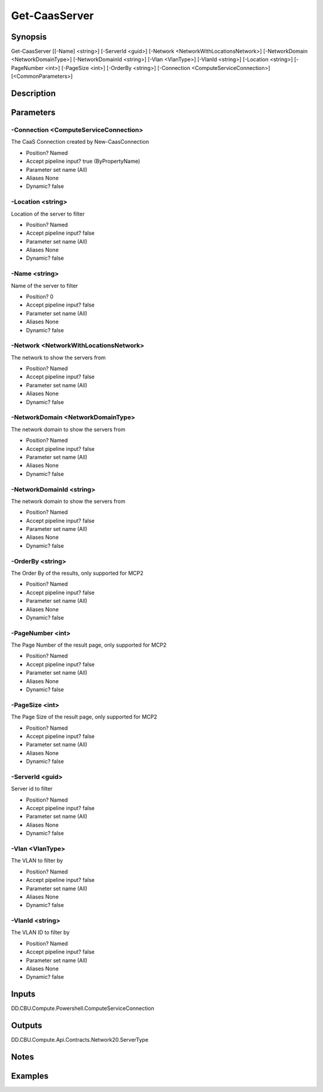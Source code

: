 ﻿
Get-CaasServer
===================

Synopsis
--------

.. code-block:: powershell
    
    
Get-CaasServer [[-Name] <string>] [-ServerId <guid>] [-Network <NetworkWithLocationsNetwork>] [-NetworkDomain <NetworkDomainType>] [-NetworkDomainId <string>] [-Vlan <VlanType>] [-VlanId <string>] [-Location <string>] [-PageNumber <int>] [-PageSize <int>] [-OrderBy <string>] [-Connection <ComputeServiceConnection>] [<CommonParameters>]





Description
-----------



Parameters
----------




-Connection <ComputeServiceConnection>
~~~~~~~~~

The CaaS Connection created by New-CaasConnection

* Position?                    Named
* Accept pipeline input?       true (ByPropertyName)
* Parameter set name           (All)
* Aliases                      None
* Dynamic?                     false





-Location <string>
~~~~~~~~~

Location of the server to filter

* Position?                    Named
* Accept pipeline input?       false
* Parameter set name           (All)
* Aliases                      None
* Dynamic?                     false





-Name <string>
~~~~~~~~~

Name of the server to filter

* Position?                    0
* Accept pipeline input?       false
* Parameter set name           (All)
* Aliases                      None
* Dynamic?                     false





-Network <NetworkWithLocationsNetwork>
~~~~~~~~~

The network to show the servers from

* Position?                    Named
* Accept pipeline input?       false
* Parameter set name           (All)
* Aliases                      None
* Dynamic?                     false





-NetworkDomain <NetworkDomainType>
~~~~~~~~~

The network domain to show the servers from

* Position?                    Named
* Accept pipeline input?       false
* Parameter set name           (All)
* Aliases                      None
* Dynamic?                     false





-NetworkDomainId <string>
~~~~~~~~~

The network domain to show the servers from

* Position?                    Named
* Accept pipeline input?       false
* Parameter set name           (All)
* Aliases                      None
* Dynamic?                     false





-OrderBy <string>
~~~~~~~~~

The Order By of the results, only supported for MCP2

* Position?                    Named
* Accept pipeline input?       false
* Parameter set name           (All)
* Aliases                      None
* Dynamic?                     false





-PageNumber <int>
~~~~~~~~~

The Page Number of the result page, only supported for MCP2

* Position?                    Named
* Accept pipeline input?       false
* Parameter set name           (All)
* Aliases                      None
* Dynamic?                     false





-PageSize <int>
~~~~~~~~~

The Page Size of the result page, only supported for MCP2

* Position?                    Named
* Accept pipeline input?       false
* Parameter set name           (All)
* Aliases                      None
* Dynamic?                     false





-ServerId <guid>
~~~~~~~~~

Server id  to filter

* Position?                    Named
* Accept pipeline input?       false
* Parameter set name           (All)
* Aliases                      None
* Dynamic?                     false





-Vlan <VlanType>
~~~~~~~~~

The VLAN to filter by

* Position?                    Named
* Accept pipeline input?       false
* Parameter set name           (All)
* Aliases                      None
* Dynamic?                     false





-VlanId <string>
~~~~~~~~~

The VLAN ID to filter by

* Position?                    Named
* Accept pipeline input?       false
* Parameter set name           (All)
* Aliases                      None
* Dynamic?                     false





Inputs
------

DD.CBU.Compute.Powershell.ComputeServiceConnection


Outputs
-------

DD.CBU.Compute.Api.Contracts.Network20.ServerType


Notes
-----



Examples
---------


